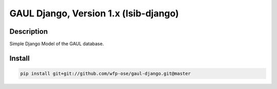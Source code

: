 GAUL Django, Version 1.x (lsib-django)
====================================================

.. image:: https://travis-ci.org/wfp-ose/gaul-django.png
    :target: https://travis-ci.org/wfp-ose/gaul-django

Description
-----------

Simple Django Model of the GAUL database.

Install
-----------------------

.. code-block:: bash

    pip install git+git://github.com/wfp-ose/gaul-django.git@master
